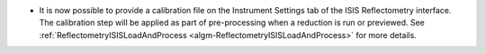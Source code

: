 - It is now possible to provide a calibration file on the Instrument Settings tab of the ISIS Reflectometry interface. The calibration step will be applied as part of pre-processing when a reduction is run or previewed. See :ref:`ReflectometryISISLoadAndProcess <algm-ReflectometryISISLoadAndProcess>` for more details.